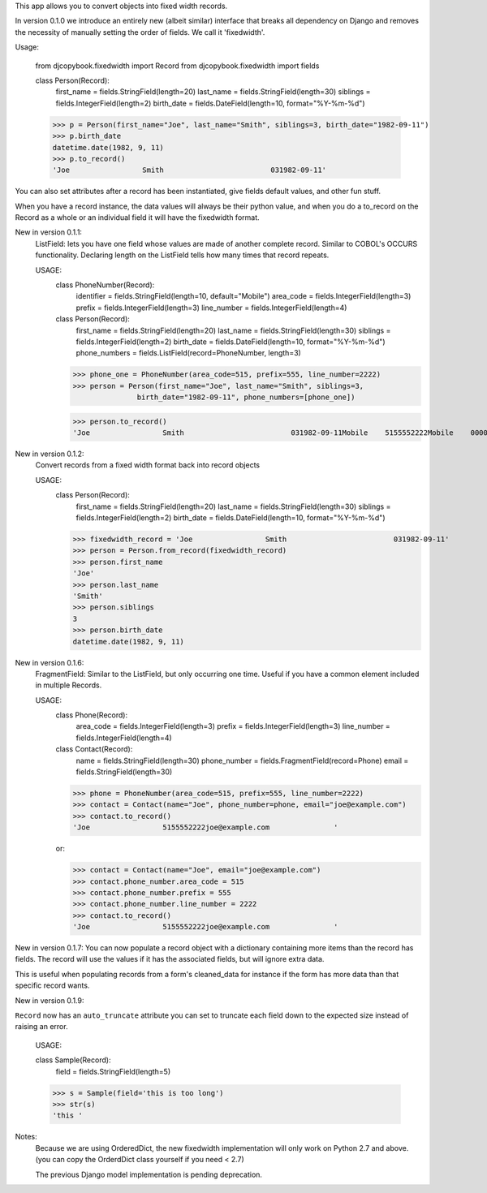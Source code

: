
This app allows you to convert objects into fixed width records.

In version 0.1.0 we introduce an entirely new (albeit similar) interface
that breaks all dependency on Django and removes the necessity of
manually setting the order of fields. We call it 'fixedwidth'.

Usage:

  from djcopybook.fixedwidth import Record
  from djcopybook.fixedwidth import fields  

  class Person(Record):
      first_name = fields.StringField(length=20)
      last_name = fields.StringField(length=30)
      siblings = fields.IntegerField(length=2)
      birth_date = fields.DateField(length=10, format="%Y-%m-%d")

  >>> p = Person(first_name="Joe", last_name="Smith", siblings=3, birth_date="1982-09-11")
  >>> p.birth_date
  datetime.date(1982, 9, 11)
  >>> p.to_record()
  'Joe                 Smith                         031982-09-11'

You can also set attributes after a record has been instantiated, give
fields default values, and other fun stuff.

When you have a record instance, the data values will always be their
python value, and when you do a to_record on the Record as a whole or
an individual field it will have the fixedwidth format.


New in version 0.1.1:
  ListField: lets you have one field whose values are made of another
  complete record. Similar to COBOL's OCCURS functionality. Declaring
  length on the ListField tells how many times that record repeats.

  USAGE:
    class PhoneNumber(Record):
        identifier = fields.StringField(length=10, default="Mobile")
        area_code = fields.IntegerField(length=3)
        prefix = fields.IntegerField(length=3)
        line_number = fields.IntegerField(length=4)

    class Person(Record):
        first_name = fields.StringField(length=20)
        last_name = fields.StringField(length=30)
        siblings = fields.IntegerField(length=2)
        birth_date = fields.DateField(length=10, format="%Y-%m-%d")
        phone_numbers = fields.ListField(record=PhoneNumber, length=3)

    >>> phone_one = PhoneNumber(area_code=515, prefix=555, line_number=2222)
    >>> person = Person(first_name="Joe", last_name="Smith", siblings=3,
                   birth_date="1982-09-11", phone_numbers=[phone_one])

    >>> person.to_record()
    'Joe                 Smith                         031982-09-11Mobile    5155552222Mobile    0000000000Mobile    0000000000'


New in version 0.1.2:
  Convert records from a fixed width format back into record objects

  USAGE:
    class Person(Record):
        first_name = fields.StringField(length=20)
        last_name = fields.StringField(length=30)
        siblings = fields.IntegerField(length=2)
        birth_date = fields.DateField(length=10, format="%Y-%m-%d")

    >>> fixedwidth_record = 'Joe                 Smith                         031982-09-11'
    >>> person = Person.from_record(fixedwidth_record)
    >>> person.first_name
    'Joe'
    >>> person.last_name
    'Smith'
    >>> person.siblings
    3
    >>> person.birth_date
    datetime.date(1982, 9, 11)


New in version 0.1.6:
  FragmentField: Similar to the ListField, but only occurring one time.
  Useful if you have a common element included in multiple Records.

  USAGE:
    class Phone(Record):
        area_code = fields.IntegerField(length=3)
        prefix = fields.IntegerField(length=3)
        line_number = fields.IntegerField(length=4)

    class Contact(Record):
        name = fields.StringField(length=30)
        phone_number = fields.FragmentField(record=Phone)
        email = fields.StringField(length=30)

    >>> phone = PhoneNumber(area_code=515, prefix=555, line_number=2222)
    >>> contact = Contact(name="Joe", phone_number=phone, email="joe@example.com")
    >>> contact.to_record()
    'Joe                 5155552222joe@example.com               '


    or:

    >>> contact = Contact(name="Joe", email="joe@example.com")
    >>> contact.phone_number.area_code = 515
    >>> contact.phone_number.prefix = 555
    >>> contact.phone_number.line_number = 2222
    >>> contact.to_record()
    'Joe                 5155552222joe@example.com               '


New in version 0.1.7:
You can now populate a record object with a dictionary containing more items
than the record has fields. The record will use the values if it has the
associated fields, but will ignore extra data.

This is useful when populating records from a form's cleaned_data for instance
if the form has more data than that specific record wants.


New in version 0.1.9:

``Record`` now has an ``auto_truncate`` attribute you can set to
truncate each field down to the expected size instead of raising an error.

    USAGE:

    class Sample(Record):
        field = fields.StringField(length=5)

    >>> s = Sample(field='this is too long')
    >>> str(s)
    'this '


Notes:
  Because we are using OrderedDict, the new fixedwidth implementation
  will only work on Python 2.7 and above. (you can copy the OrderdDict
  class yourself if you need < 2.7)

  The previous Django model implementation is pending deprecation.

